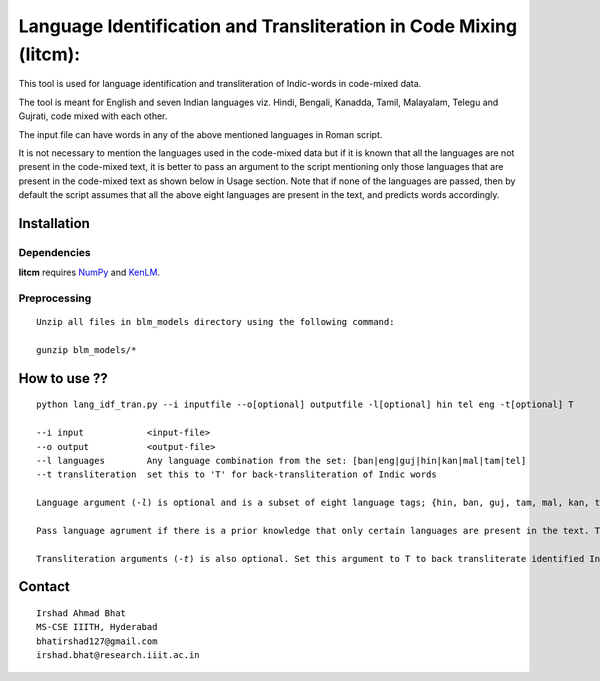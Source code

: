 ===================================================================
Language Identification and Transliteration in Code Mixing (litcm): 
===================================================================

This tool is used for language identification and transliteration of Indic-words in code-mixed data. 

The tool is meant for English and seven Indian languages viz. Hindi, Bengali, Kanadda, Tamil, Malayalam, Telegu and Gujrati, code mixed with each other.  

The input file can have words in any of the above mentioned languages in Roman script.

It is not necessary to mention the languages used in the code-mixed data but if it is known that all the languages are not present in the code-mixed text, it is better to pass an argument to the script mentioning only those languages that are present in the code-mixed text as shown below in Usage section. Note that if none of the languages are passed, then by default the script assumes that all the above eight languages are present in the text, and predicts words accordingly.

Installation
============

Dependencies
~~~~~~~~~~~~

**litcm** requires `NumPy`_ and `KenLM`_.

.. _`NumPy`: http://numpy.scipy.org

.. _`KenLM`: https://github.com/kpu/kenlm


Preprocessing
~~~~~~~~~~~~~

::

    Unzip all files in blm_models directory using the following command:

    gunzip blm_models/*

How to use ??
=============

.. parsed-literal::

    python lang_idf_tran.py --i inputfile --o[optional] outputfile -l[optional] hin tel eng -t[optional] T

    --i input            <input-file>
    --o output           <output-file>
    --l languages        Any language combination from the set: [ban|eng|guj|hin|kan|mal|tam|tel]
    --t transliteration  set this to 'T' for back-transliteration of Indic words

    Language argument (-*l*) is optional and is a subset of eight language tags; {hin, ban, guj, tam, mal, kan, tel, eng}.

    Pass language agrument if there is a prior knowledge that only certain languages are present in the text. The languages passed should be from the given set of eight languages.

    Transliteration arguments (-*t*) is also optional. Set this argument to T to back transliterate identified Indic words to their native scripts.


Contact
=======

::

    Irshad Ahmad Bhat
    MS-CSE IIITH, Hyderabad
    bhatirshad127@gmail.com
    irshad.bhat@research.iiit.ac.in

